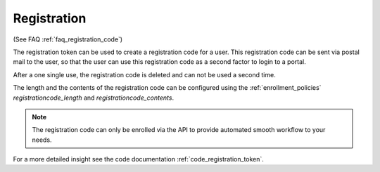 .. _registration_token:

Registration
------------

(See FAQ :ref:`faq_registration_code`)

The registration token can be used to create a registration code for a user.
This registration code can be sent via postal mail to the user, so that the
user can use this registration code as a second factor to login to a portal.

After a one single use, the registration code is deleted and can not be used
a second time.

The length and the contents of the registration code can be configured using the
:ref:`enrollment_policies` *registrationcode_length* and *registrationcode_contents*.

.. note:: The registration code can only be enrolled via the API to provide
   automated smooth workflow to your needs.

For a more detailed insight see the code documentation
:ref:`code_registration_token`.
